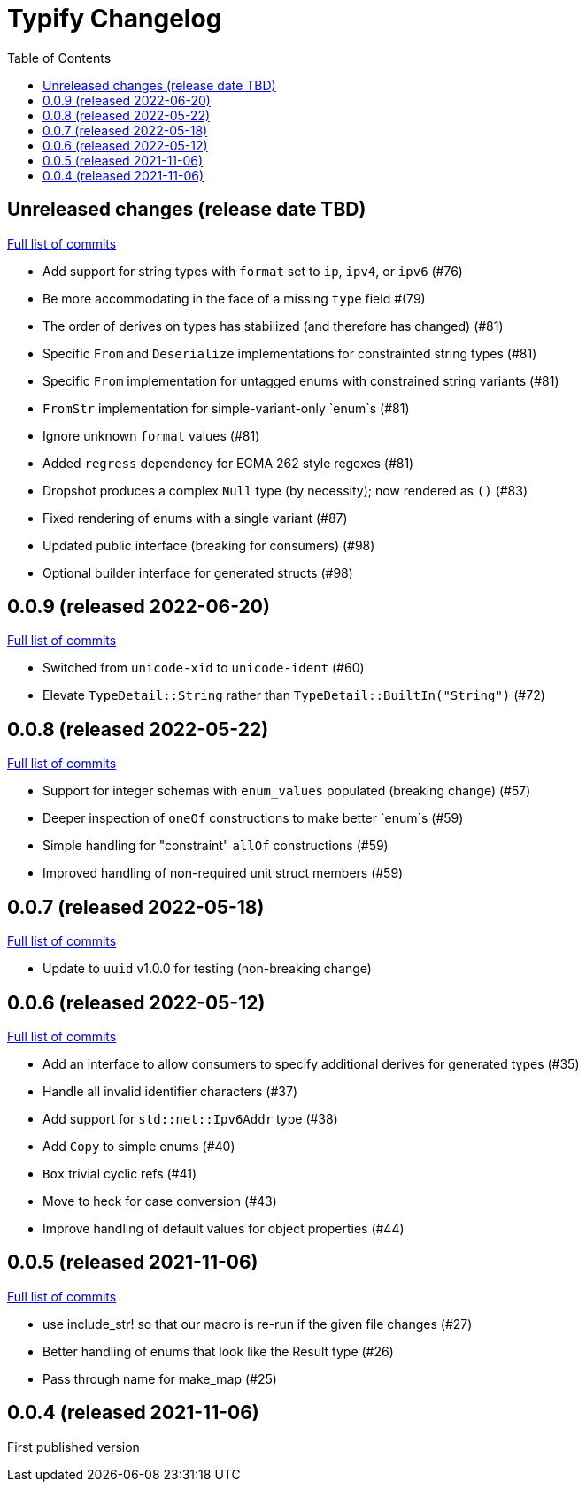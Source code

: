 :showtitle:
:toc: left
:icons: font
:toclevels: 1

= Typify Changelog

// WARNING: This file is modified programmatically by `cargo release` as
// configured in release.toml.  DO NOT change the format of the headers or the
// list of raw commits.

// cargo-release: next header goes here (do not change this line)

== Unreleased changes (release date TBD)

https://github.com/oxidecomputer/typify/compare/v0.0.9\...HEAD[Full list of commits]

* Add support for string types with `format` set to `ip`, `ipv4`, or `ipv6` (#76)
* Be more accommodating in the face of a missing `type` field #(79)
* The order of derives on types has stabilized (and therefore has changed) (#81)
* Specific `From` and `Deserialize` implementations for constrainted string types (#81)
* Specific `From` implementation for untagged enums with constrained string variants (#81)
* `FromStr` implementation for simple-variant-only `enum`s (#81)
* Ignore unknown `format` values (#81)
* Added `regress` dependency for ECMA 262 style regexes (#81)
* Dropshot produces a complex `Null` type (by necessity); now rendered as `()` (#83)
* Fixed rendering of enums with a single variant (#87)
* Updated public interface (breaking for consumers) (#98)
* Optional builder interface for generated structs (#98)

== 0.0.9 (released 2022-06-20)

https://github.com/oxidecomputer/typify/compare/v0.0.8\...v0.0.9[Full list of commits]

* Switched from `unicode-xid` to `unicode-ident` (#60)
* Elevate `TypeDetail::String` rather than `TypeDetail::BuiltIn("String")` (#72)

== 0.0.8 (released 2022-05-22)

https://github.com/oxidecomputer/typify/compare/v0.0.7\...v0.0.8[Full list of commits]

* Support for integer schemas with `enum_values` populated (breaking change) (#57)
* Deeper inspection of `oneOf` constructions to make better `enum`s (#59)
* Simple handling for "constraint" `allOf` constructions (#59)
* Improved handling of non-required unit struct members (#59)

== 0.0.7 (released 2022-05-18)

https://github.com/oxidecomputer/typify/compare/v0.0.6\...v0.0.7[Full list of commits]

* Update to `uuid` v1.0.0 for testing (non-breaking change)

== 0.0.6 (released 2022-05-12)

https://github.com/oxidecomputer/typify/compare/v0.0.5\...v0.0.6[Full list of commits]

* Add an interface to allow consumers to specify additional derives for generated types (#35)
* Handle all invalid identifier characters (#37)
* Add support for `std::net::Ipv6Addr` type (#38)
* Add `Copy` to simple enums (#40)
* `Box` trivial cyclic refs (#41)
* Move to heck for case conversion (#43)
* Improve handling of default values for object properties (#44)

== 0.0.5 (released 2021-11-06)

https://github.com/oxidecomputer/typify/compare/v0.0.4\...v0.0.5[Full list of commits]

* use include_str! so that our macro is re-run if the given file changes (#27)
* Better handling of enums that look like the Result type (#26)
* Pass through name for make_map (#25)


== 0.0.4 (released 2021-11-06)

First published version
